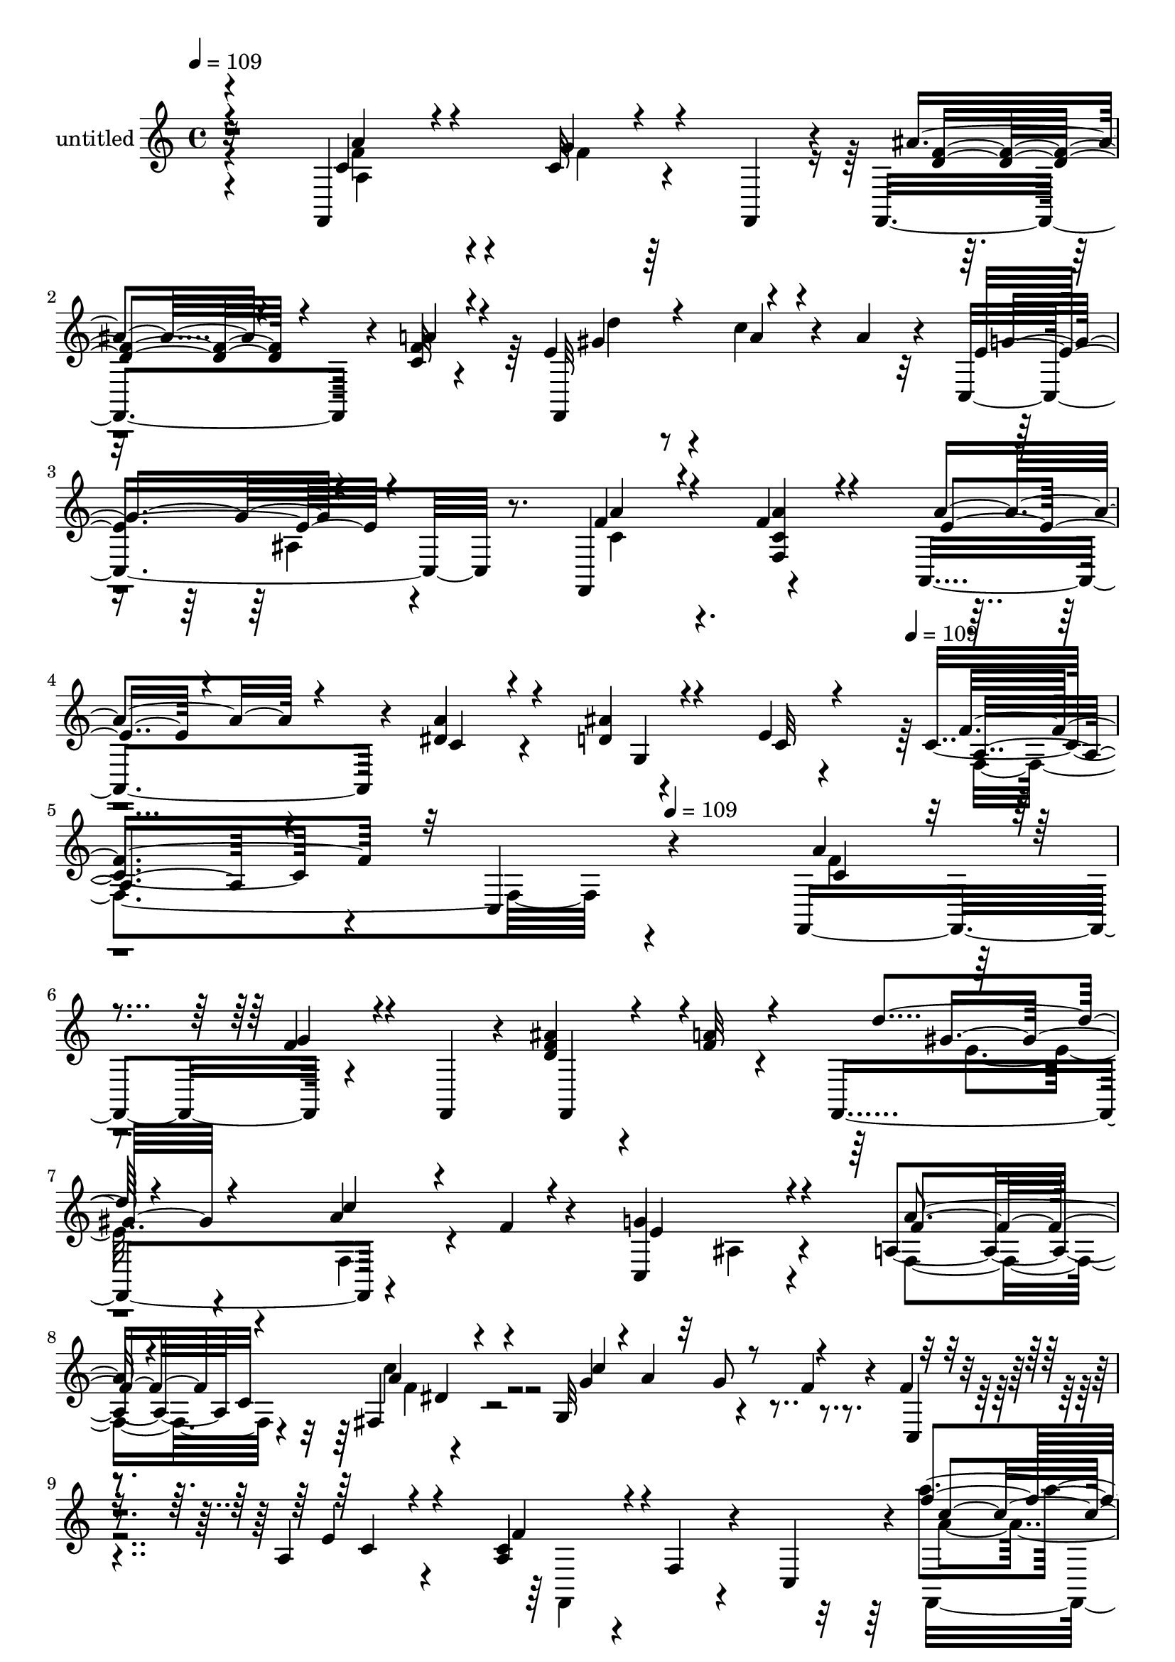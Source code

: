 % Lily was here -- automatically converted by c:/Program Files (x86)/LilyPond/usr/bin/midi2ly.py from mid/431.mid
\version "2.14.0"

\layout {
  \context {
    \Voice
    \remove "Note_heads_engraver"
    \consists "Completion_heads_engraver"
    \remove "Rest_engraver"
    \consists "Completion_rest_engraver"
  }
}

trackAchannelA = {


  \key c \major
    
  \set Staff.instrumentName = "untitled"
  
  \time 4/4 
  

  \key c \major
  
  \tempo 4 = 109 
  \skip 4*1891/120 
  \tempo 4 = 109 
  \skip 4*149/120 
  \tempo 4 = 109 
  
}

trackA = <<
  \context Voice = voiceA \trackAchannelA
>>


trackBchannelA = {
  
}

trackBchannelB = \relative c {
  r32*15 f,4*143/120 r4*51/120 f4*19/120 r4*21/120 f4*101/120 r4*21/120 c''32 
  r4*86/120 e4*104/120 r4*29/120 c'4*39/120 r4*29/120 a4*24/120 
  r4*26/120 c,,4*151/120 r8. f,4*130/120 r4*110/120 a4*106/120 
  r4*18/120 dis'4*26/120 r4*91/120 ais'4*25/120 r4*98/120 e4*13/120 
  r4*103/120 c4*111/120 r4*18/120 c, r4*313/120 f,4*133/120 r4*71/120 f4*18/120 
  r4*17/120 ais''4*57/120 r4*64/120 f32 r4*71/120 f,,4*161/120 
  r4*70/120 f''4*18/120 r4*27/120 c,4*142/120 r4*99/120 a'4*64/120 
  c32*5 r4*94/120 g32*9 r4*49/120 f'4*23/120 r4*37/120 f4*35/120 
  r4*81/120 a,4*25/120 r4*102/120 a4*96/120 r4*29/120 f4*35/120 
  r4*37/120 c4*43/120 r4*3/120 a'''4*50/120 r4*73/120 g4*23/120 
  r4*56/120 c,,,4*179/120 r4*91/120 f,4*147/120 r4*44/120 f'''4*26/120 
  r4*14/120 f,,,16 r4*100/120 c'4*24/120 r4*97/120 f,4*110/120 
  r4*13/120 f'''4*20/120 r4*97/120 a,,,32*9 r4*103/120 g'4*154/120 
  r4*86/120 c'4*113/120 r4*13/120 a,4*28/120 r4*91/120 a''4*50/120 
  r4*73/120 <g f >4*27/120 r4*48/120 f,,4*20/120 r4*20/120 ais''4*57/120 
  r4*65/120 f4*18/120 r4*85/120 e4*111/120 r4*25/120 a4*35/120 
  r4*41/120 fis4*17/120 r4*28/120 <g e >4*131/120 r4*108/120 f,,4*50/120 
  r4*20/120 c'4*49/120 r4*4/120 dis4*76/120 r4*43/120 g,4*126/120 
  r4*58/120 g''4*73/120 r4*101/120 c,,,8 r4*7/120 ais''4*22/120 
  r4*31/120 f,4*128/120 r4*17 f,4*143/120 r4*51/120 f4*19/120 r4*21/120 f4*101/120 
  r4*21/120 c''32 r4*86/120 e4*104/120 r4*29/120 c'4*39/120 r4*29/120 a4*24/120 
  r4*26/120 c,,4*151/120 r8. f,4*130/120 r4*110/120 a4*106/120 
  r4*18/120 dis'4*26/120 r4*91/120 ais'4*25/120 r4*98/120 e4*13/120 
  r4*103/120 c4*111/120 r4*18/120 c, r4*94/120 f,4*133/120 r4*71/120 f4*18/120 
  r4*17/120 ais''4*57/120 r4*64/120 f32 r4*71/120 f,,4*161/120 
  r4*70/120 f''4*18/120 r4*27/120 c,4*142/120 r4*99/120 a'4*64/120 
  c32*5 r4*94/120 g32*9 r4*49/120 f'4*23/120 r4*37/120 f4*35/120 
  r4*81/120 a,4*25/120 r4*102/120 a4*96/120 r4*29/120 f4*35/120 
  r4*37/120 c4*43/120 r4*3/120 a'''4*50/120 r4*73/120 g4*23/120 
  r4*56/120 c,,,4*179/120 r4*91/120 f,4*147/120 r4*44/120 f'''4*26/120 
  r4*14/120 f,,,16 r4*100/120 c'4*24/120 r4*97/120 f,4*110/120 
  r4*13/120 f'''4*20/120 r4*97/120 a,,,32*9 r4*103/120 g'4*154/120 
  r4*86/120 c'4*113/120 r4*13/120 a,4*28/120 r4*91/120 a''4*50/120 
  r4*73/120 <g f >4*27/120 r4*48/120 f,,4*20/120 r4*20/120 ais''4*57/120 
  r4*65/120 f4*18/120 r4*85/120 e4*111/120 r4*25/120 a4*35/120 
  r4*41/120 fis4*17/120 r4*28/120 <g e >4*131/120 r4*108/120 f,,4*50/120 
  r4*20/120 c'4*49/120 r4*4/120 dis4*76/120 r4*43/120 g,4*126/120 
  r4*58/120 g''4*73/120 r4*101/120 c,,,8 r4*7/120 ais''4*22/120 
  r4*31/120 f,4*128/120 r4*149/120 f,4*143/120 r4*51/120 f4*19/120 
  r4*21/120 f4*101/120 r4*21/120 c''32 r4*86/120 e4*104/120 r4*29/120 c'4*39/120 
  r4*29/120 a4*24/120 r4*26/120 c,,4*151/120 r8. f,4*130/120 r4*110/120 a4*106/120 
  r4*18/120 dis'4*26/120 r4*91/120 ais'4*25/120 r4*98/120 e4*13/120 
  r4*103/120 c4*111/120 r4*18/120 c, r4*94/120 f,4*133/120 r4*71/120 f4*18/120 
  r4*17/120 ais''4*57/120 r4*64/120 f32 r4*71/120 f,,4*161/120 
  r4*70/120 f''4*18/120 r4*27/120 c,4*142/120 r4*99/120 a'4*64/120 
  c32*5 r4*94/120 g32*9 r4*49/120 f'4*23/120 r4*37/120 f4*35/120 
  r4*81/120 a,4*25/120 r4*102/120 a4*96/120 r4*29/120 f4*35/120 
  r4*37/120 c4*43/120 r4*3/120 a'''4*50/120 r4*73/120 g4*23/120 
  r4*56/120 c,,,4*179/120 r4*91/120 f,4*147/120 r4*44/120 f'''4*26/120 
  r4*14/120 f,,,16 r4*100/120 c'4*24/120 r4*97/120 f,4*110/120 
  r4*13/120 f'''4*20/120 r4*97/120 a,,,32*9 r4*103/120 g'4*154/120 
  r4*86/120 c'4*113/120 r4*13/120 a,4*28/120 r4*91/120 a''4*50/120 
  r4*73/120 <g f >4*27/120 r4*48/120 f,,4*20/120 r4*20/120 ais''4*57/120 
  r4*65/120 f4*18/120 r4*85/120 e4*111/120 r4*25/120 a4*35/120 
  r4*41/120 fis4*17/120 r4*28/120 <g e >4*131/120 r4*108/120 f,,4*50/120 
  r4*20/120 c'4*49/120 r4*4/120 dis4*76/120 r4*43/120 g,4*126/120 
  r4*58/120 g''4*73/120 r4*101/120 c,,,8 r4*7/120 ais''4*22/120 
  r4*31/120 f,4*128/120 
}

trackBchannelBvoiceB = \relative c {
  \voiceOne
  r4*231/120 c'4*78/120 r4*40/120 c32 r4*96/120 ais'4*53/120 r4*68/120 f4*16/120 
  r4*94/120 f,,32*9 r4*110/120 e''4*130/120 r4*109/120 f4*64/120 
  r4*61/120 f4*22/120 r4*94/120 a4*69/120 r4*53/120 a4*33/120 r4*84/120 d,4*33/120 
  r4*92/120 c32 r4*101/120 f4*114/120 r32*23 a4*42/120 r4*80/120 f4*21/120 
  r4*95/120 <f d >4*59/120 r4*62/120 a4*17/120 r4*96/120 d4*54/120 
  r4*72/120 a4*27/120 r4*96/120 g4*147/120 r4*95/120 a4*56/120 
  r4*63/120 fis,4*49/120 r4*70/120 g'4*58/120 r4*3/120 a4*46/120 
  r32 g8 r4*62/120 c,,4*24/120 r4*89/120 e'4*18/120 r4*106/120 c4*102/120 
  r4*141/120 f'4*71/120 r4*53/120 c4*12/120 r4*106/120 f4*51/120 
  r4*66/120 f4*16/120 r4*98/120 d'4*54/120 r4*68/120 a4*36/120 
  r4*81/120 g4*145/120 r4*98/120 a4*46/120 r4*76/120 a4*21/120 
  r4*98/120 a4*68/120 r4*48/120 dis,4*22/120 r4*99/120 ais'4*42/120 
  r4*76/120 e4*16/120 r32*7 f,,4*137/120 r4*109/120 f''4*40/120 
  r4*197/120 f4*66/120 r4*56/120 a4*22/120 r4*93/120 f,,4*149/120 
  r4*54/120 a''4*20/120 r4*23/120 c,,,4*151/120 r4*88/120 a'4*59/120 
  r4*65/120 c'' r4*55/120 c4*132/120 r4*109/120 f,4*26/120 r4*88/120 c4*95/120 
  r4*28/120 a4*115/120 r4*2056/120 c,4*78/120 r4*40/120 c32 r4*96/120 ais'4*53/120 
  r4*68/120 f4*16/120 r4*94/120 f,,32*9 r4*110/120 e''4*130/120 
  r4*109/120 f4*64/120 r4*61/120 f4*22/120 r4*94/120 a4*69/120 
  r4*53/120 a4*33/120 r4*84/120 d,4*33/120 r4*92/120 c32 r4*101/120 f4*114/120 
  r4*126/120 a4*42/120 r4*80/120 f4*21/120 r4*95/120 <f d >4*59/120 
  r4*62/120 a4*17/120 r4*96/120 d4*54/120 r4*72/120 a4*27/120 r4*96/120 g4*147/120 
  r4*95/120 a4*56/120 r4*63/120 fis,4*49/120 r4*70/120 g'4*58/120 
  r4*3/120 a4*46/120 r32 g8 r4*62/120 c,,4*24/120 r4*89/120 e'4*18/120 
  r4*106/120 c4*102/120 r4*141/120 f'4*71/120 r4*53/120 c4*12/120 
  r4*106/120 f4*51/120 r4*66/120 f4*16/120 r4*98/120 d'4*54/120 
  r4*68/120 a4*36/120 r4*81/120 g4*145/120 r4*98/120 a4*46/120 
  r4*76/120 a4*21/120 r4*98/120 a4*68/120 r4*48/120 dis,4*22/120 
  r4*99/120 ais'4*42/120 r4*76/120 e4*16/120 r32*7 f,,4*137/120 
  r4*109/120 f''4*40/120 r4*197/120 f4*66/120 r4*56/120 a4*22/120 
  r4*93/120 f,,4*149/120 r4*54/120 a''4*20/120 r4*23/120 c,,,4*151/120 
  r4*88/120 a'4*59/120 r4*65/120 c'' r4*55/120 c4*132/120 r4*109/120 f,4*26/120 
  r4*88/120 c4*95/120 r4*28/120 a4*115/120 r32*11 c,4*78/120 r4*40/120 c32 
  r4*96/120 ais'4*53/120 r4*68/120 f4*16/120 r4*94/120 f,,32*9 
  r4*110/120 e''4*130/120 r4*109/120 f4*64/120 r4*61/120 f4*22/120 
  r4*94/120 a4*69/120 r4*53/120 a4*33/120 r4*84/120 d,4*33/120 
  r4*92/120 c32 r4*101/120 f4*114/120 r4*126/120 a4*42/120 r4*80/120 f4*21/120 
  r4*95/120 <f d >4*59/120 r4*62/120 a4*17/120 r4*96/120 d4*54/120 
  r4*72/120 a4*27/120 r4*96/120 g4*147/120 r4*95/120 a4*56/120 
  r4*63/120 fis,4*49/120 r4*70/120 g'4*58/120 r4*3/120 a4*46/120 
  r32 g8 r4*62/120 c,,4*24/120 r4*89/120 e'4*18/120 r4*106/120 c4*102/120 
  r4*141/120 f'4*71/120 r4*53/120 c4*12/120 r4*106/120 f4*51/120 
  r4*66/120 f4*16/120 r4*98/120 d'4*54/120 r4*68/120 a4*36/120 
  r4*81/120 g4*145/120 r4*98/120 a4*46/120 r4*76/120 a4*21/120 
  r4*98/120 a4*68/120 r4*48/120 dis,4*22/120 r4*99/120 ais'4*42/120 
  r4*76/120 e4*16/120 r32*7 f,,4*137/120 r4*109/120 f''4*40/120 
  r4*197/120 f4*66/120 r4*56/120 a4*22/120 r4*93/120 f,,4*149/120 
  r4*54/120 a''4*20/120 r4*23/120 c,,,4*151/120 r4*88/120 a'4*59/120 
  r4*65/120 c'' r4*55/120 c4*132/120 r4*109/120 f,4*26/120 r4*88/120 c4*95/120 
  r4*28/120 a4*115/120 
}

trackBchannelBvoiceC = \relative c {
  \voiceThree
  r4*232/120 a''4*64/120 r4*53/120 g4*24/120 r4*88/120 <d f >4*56/120 
  r4*64/120 a'4*19/120 r4*92/120 gis4*80/120 r4*44/120 a4*26/120 
  r4*95/120 g4*124/120 r4*116/120 a4*63/120 r4*61/120 <a f, c' >4*22/120 
  r4*94/120 e4*42/120 r4*80/120 c4*24/120 r4*107/120 g4*21/120 
  r4*206/120 a4*101/120 r4*358/120 c4*28/120 r4*93/120 g'4*22/120 
  r4*97/120 f,,4*103/120 r4*129/120 gis''8 r4*65/120 c4*91/120 
  r4*33/120 e,4*141/120 r4*100/120 f4*62/120 r4*58/120 a4*56/120 
  r4*62/120 c4*144/120 r4*214/120 c,4*22/120 r4*102/120 f4*110/120 
  r4*133/120 c'4*62/120 r4*62/120 f32 r4*102/120 ais4*52/120 r4*66/120 <d, a' >4*17/120 
  r4*96/120 gis4*74/120 r4*48/120 c4*84/120 r4*35/120 e,4*141/120 
  r4*100/120 f4*55/120 r4*187/120 e4*52/120 r4*63/120 a4*26/120 
  r4*98/120 d,4*49/120 r4*67/120 g,,,32 r4*106/120 a''4*107/120 
  r4*139/120 c4*31/120 r4*205/120 d4*67/120 r4*57/120 c32 r4*100/120 gis'4*88/120 
  r4*34/120 c4*48/120 r4*196/120 ais,,4*23/120 r4*95/120 c'4*43/120 
  r4*80/120 a'4*101/120 r4*21/120 g4*86/120 r16 g,4*29/120 r4*97/120 d4*10/120 
  r4*103/120 e'4*163/120 r16*71 a,4*64/120 r4*53/120 g4*24/120 
  r4*88/120 <d f >4*56/120 r4*64/120 a'4*19/120 r4*92/120 gis4*80/120 
  r4*44/120 a4*26/120 r4*95/120 g4*124/120 r4*116/120 a4*63/120 
  r4*61/120 <a f, c' >4*22/120 r4*94/120 e4*42/120 r4*80/120 c4*24/120 
  r4*107/120 g4*21/120 r4*206/120 a4*101/120 r4*139/120 c4*28/120 
  r4*93/120 g'4*22/120 r4*97/120 f,,4*103/120 r4*129/120 gis''8 
  r4*65/120 c4*91/120 r4*33/120 e,4*141/120 r4*100/120 f4*62/120 
  r4*58/120 a4*56/120 r4*62/120 c4*144/120 r4*214/120 c,4*22/120 
  r4*102/120 f4*110/120 r4*133/120 c'4*62/120 r4*62/120 f32 r4*102/120 ais4*52/120 
  r4*66/120 <d, a' >4*17/120 r4*96/120 gis4*74/120 r4*48/120 c4*84/120 
  r4*35/120 e,4*141/120 r4*100/120 f4*55/120 r4*187/120 e4*52/120 
  r4*63/120 a4*26/120 r4*98/120 d,4*49/120 r4*67/120 g,,,32 r4*106/120 a''4*107/120 
  r4*139/120 c4*31/120 r4*205/120 d4*67/120 r4*57/120 c32 r4*100/120 gis'4*88/120 
  r4*34/120 c4*48/120 r4*196/120 ais,,4*23/120 r4*95/120 c'4*43/120 
  r4*80/120 a'4*101/120 r4*21/120 g4*86/120 r16 g,4*29/120 r4*97/120 d4*10/120 
  r4*103/120 e'4*163/120 r4*239/120 
  | % 38
  a,4*64/120 r4*53/120 g4*24/120 r4*88/120 <d f >4*56/120 r4*64/120 a'4*19/120 
  r4*92/120 gis4*80/120 r4*44/120 a4*26/120 r4*95/120 g4*124/120 
  r4*116/120 a4*63/120 r4*61/120 <a f, c' >4*22/120 r4*94/120 e4*42/120 
  r4*80/120 c4*24/120 r4*107/120 g4*21/120 r4*206/120 a4*101/120 
  r4*139/120 c4*28/120 r4*93/120 g'4*22/120 r4*97/120 f,,4*103/120 
  r4*129/120 gis''8 r4*65/120 c4*91/120 r4*33/120 e,4*141/120 r4*100/120 f4*62/120 
  r4*58/120 a4*56/120 r4*62/120 c4*144/120 r4*214/120 c,4*22/120 
  r4*102/120 f4*110/120 r4*133/120 c'4*62/120 r4*62/120 f32 r4*102/120 ais4*52/120 
  r4*66/120 <d, a' >4*17/120 r4*96/120 gis4*74/120 r4*48/120 c4*84/120 
  r4*35/120 e,4*141/120 r4*100/120 f4*55/120 r4*187/120 e4*52/120 
  r4*63/120 a4*26/120 r4*98/120 d,4*49/120 r4*67/120 g,,,32 r4*106/120 a''4*107/120 
  r4*139/120 c4*31/120 r4*205/120 d4*67/120 r4*57/120 c32 r4*100/120 gis'4*88/120 
  r4*34/120 c4*48/120 r4*196/120 ais,,4*23/120 r4*95/120 c'4*43/120 
  r4*80/120 a'4*101/120 r4*21/120 g4*86/120 r16 g,4*29/120 r4*97/120 d4*10/120 
  r4*103/120 e'4*163/120 
}

trackBchannelBvoiceD = \relative c {
  \voiceTwo
  r4*232/120 f'4*96/120 r4*22/120 f4*17/120 r16*11 d'4*56/120 r4*303/120 ais,4*17/120 
  r4*104/120 c4*69/120 r4*651/120 f,4*139/120 r4*320/120 f'4*35/120 
  r4*439/120 e4*64/120 r4*62/120 f,4*29/120 r4*216/120 ais4*19/120 
  r4*98/120 f4*65/120 r4*55/120 c''4*63/120 r4*550/120 f,,,4*142/120 
  r4*88/120 a''4*64/120 r4*177/120 d4*58/120 r4*65/120 f,,,4*16/120 
  r4*94/120 d'''4*74/120 r4*764/120 a,4*34/120 r4*205/120 c'4*21/120 
  r4*101/120 f4*111/120 r4*138/120 f,,4*133/120 r4*103/120 f4*130/120 
  r4*112/120 d'''4*66/120 r4*411/120 a4*53/120 r4*72/120 fis,,4*56/120 
  r4*123/120 ais''4*98/120 r4*320/120 c,4*117/120 r4*2054/120 f,4*96/120 
  r4*22/120 f4*17/120 r16*11 d'4*56/120 r4*303/120 ais,4*17/120 
  r4*104/120 c4*69/120 r4*651/120 f,4*139/120 r4*101/120 f'4*35/120 
  r4*439/120 e4*64/120 r4*62/120 f,4*29/120 r4*216/120 ais4*19/120 
  r4*98/120 f4*65/120 r4*55/120 c''4*63/120 r4*550/120 f,,,4*142/120 
  r4*88/120 a''4*64/120 r4*177/120 d4*58/120 r4*65/120 f,,,4*16/120 
  r4*94/120 d'''4*74/120 r4*764/120 a,4*34/120 r4*205/120 c'4*21/120 
  r4*101/120 f4*111/120 r4*138/120 f,,4*133/120 r4*103/120 f4*130/120 
  r4*112/120 d'''4*66/120 r4*411/120 a4*53/120 r4*72/120 fis,,4*56/120 
  r4*123/120 ais''4*98/120 r4*320/120 c,4*117/120 r4*163/120 
  | % 38
  f,4*96/120 r4*22/120 f4*17/120 r16*11 d'4*56/120 r4*303/120 ais,4*17/120 
  r4*104/120 c4*69/120 r4*651/120 f,4*139/120 r4*101/120 f'4*35/120 
  r4*439/120 e4*64/120 r4*62/120 f,4*29/120 r4*216/120 ais4*19/120 
  r4*98/120 f4*65/120 r4*55/120 c''4*63/120 r4*550/120 f,,,4*142/120 
  r4*88/120 a''4*64/120 r4*177/120 d4*58/120 r4*65/120 f,,,4*16/120 
  r4*94/120 d'''4*74/120 r4*764/120 a,4*34/120 r4*205/120 c'4*21/120 
  r4*101/120 f4*111/120 r4*138/120 f,,4*133/120 r4*103/120 f4*130/120 
  r4*112/120 d'''4*66/120 r4*411/120 a4*53/120 r4*72/120 fis,,4*56/120 
  r4*123/120 ais''4*98/120 r4*320/120 c,4*117/120 
}

trackBchannelBvoiceE = \relative c {
  \voiceFour
  r4*233/120 a'4*85/120 r4*3121/120 f'4*61/120 r4*781/120 f,,4*307/120 
  r4*2570/120 f'''4*55/120 r4*307/120 a4*76/120 r4*288/120 f4*113/120 
  r32*137 a,,4*85/120 r4*2902/120 f'4*61/120 r4*781/120 f,,4*307/120 
  r4*2570/120 f'''4*55/120 r4*307/120 a4*76/120 r4*288/120 f4*113/120 
  r4*164/120 a,,4*85/120 r4*2902/120 f'4*61/120 r4*781/120 f,,4*307/120 
  r4*2570/120 f'''4*55/120 r4*307/120 a4*76/120 r4*288/120 f4*113/120 
}

trackBchannelBvoiceF = \relative c {
  r4*3440/120 dis'4*48/120 r4*1036/120 f,4*124/120 r4*8392/120 dis'4*48/120 
  r4*1036/120 f,4*124/120 r4*6501/120 dis'4*48/120 r4*1036/120 f,4*124/120 
}

trackB = <<
  \context Voice = voiceA \trackBchannelA
  \context Voice = voiceB \trackBchannelB
  \context Voice = voiceC \trackBchannelBvoiceB
  \context Voice = voiceD \trackBchannelBvoiceC
  \context Voice = voiceE \trackBchannelBvoiceD
  \context Voice = voiceF \trackBchannelBvoiceE
  \context Voice = voiceG \trackBchannelBvoiceF
>>


\score {
  <<
    \context Staff=trackB \trackA
    \context Staff=trackB \trackB
  >>
  \layout {}
  \midi {}
}
